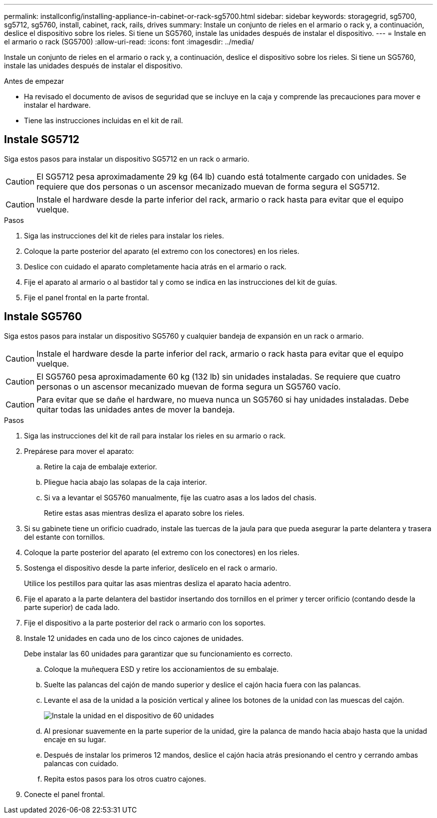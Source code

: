 ---
permalink: installconfig/installing-appliance-in-cabinet-or-rack-sg5700.html 
sidebar: sidebar 
keywords: storagegrid, sg5700, sg5712, sg5760, install, cabinet, rack, rails, drives 
summary: Instale un conjunto de rieles en el armario o rack y, a continuación, deslice el dispositivo sobre los rieles. Si tiene un SG5760, instale las unidades después de instalar el dispositivo. 
---
= Instale en el armario o rack (SG5700)
:allow-uri-read: 
:icons: font
:imagesdir: ../media/


[role="lead"]
Instale un conjunto de rieles en el armario o rack y, a continuación, deslice el dispositivo sobre los rieles. Si tiene un SG5760, instale las unidades después de instalar el dispositivo.

.Antes de empezar
* Ha revisado el documento de avisos de seguridad que se incluye en la caja y comprende las precauciones para mover e instalar el hardware.
* Tiene las instrucciones incluidas en el kit de raíl.




== Instale SG5712

Siga estos pasos para instalar un dispositivo SG5712 en un rack o armario.


CAUTION: El SG5712 pesa aproximadamente 29 kg (64 lb) cuando está totalmente cargado con unidades. Se requiere que dos personas o un ascensor mecanizado muevan de forma segura el SG5712.


CAUTION: Instale el hardware desde la parte inferior del rack, armario o rack hasta para evitar que el equipo vuelque.

.Pasos
. Siga las instrucciones del kit de rieles para instalar los rieles.
. Coloque la parte posterior del aparato (el extremo con los conectores) en los rieles.
. Deslice con cuidado el aparato completamente hacia atrás en el armario o rack.
. Fije el aparato al armario o al bastidor tal y como se indica en las instrucciones del kit de guías.
. Fije el panel frontal en la parte frontal.




== Instale SG5760

Siga estos pasos para instalar un dispositivo SG5760 y cualquier bandeja de expansión en un rack o armario.


CAUTION: Instale el hardware desde la parte inferior del rack, armario o rack hasta para evitar que el equipo vuelque.


CAUTION: El SG5760 pesa aproximadamente 60 kg (132 lb) sin unidades instaladas. Se requiere que cuatro personas o un ascensor mecanizado muevan de forma segura un SG5760 vacío.


CAUTION: Para evitar que se dañe el hardware, no mueva nunca un SG5760 si hay unidades instaladas. Debe quitar todas las unidades antes de mover la bandeja.

.Pasos
. Siga las instrucciones del kit de raíl para instalar los rieles en su armario o rack.
. Prepárese para mover el aparato:
+
.. Retire la caja de embalaje exterior.
.. Pliegue hacia abajo las solapas de la caja interior.
.. Si va a levantar el SG5760 manualmente, fije las cuatro asas a los lados del chasis.
+
Retire estas asas mientras desliza el aparato sobre los rieles.



. Si su gabinete tiene un orificio cuadrado, instale las tuercas de la jaula para que pueda asegurar la parte delantera y trasera del estante con tornillos.
. Coloque la parte posterior del aparato (el extremo con los conectores) en los rieles.
. Sostenga el dispositivo desde la parte inferior, deslícelo en el rack o armario.
+
Utilice los pestillos para quitar las asas mientras desliza el aparato hacia adentro.

. Fije el aparato a la parte delantera del bastidor insertando dos tornillos en el primer y tercer orificio (contando desde la parte superior) de cada lado.
. Fije el dispositivo a la parte posterior del rack o armario con los soportes.
. Instale 12 unidades en cada uno de los cinco cajones de unidades.
+
Debe instalar las 60 unidades para garantizar que su funcionamiento es correcto.

+
.. Coloque la muñequera ESD y retire los accionamientos de su embalaje.
.. Suelte las palancas del cajón de mando superior y deslice el cajón hacia fuera con las palancas.
.. Levante el asa de la unidad a la posición vertical y alinee los botones de la unidad con las muescas del cajón.
+
image::../media/appliance_drive_insertion.gif[Instale la unidad en el dispositivo de 60 unidades]

.. Al presionar suavemente en la parte superior de la unidad, gire la palanca de mando hacia abajo hasta que la unidad encaje en su lugar.
.. Después de instalar los primeros 12 mandos, deslice el cajón hacia atrás presionando el centro y cerrando ambas palancas con cuidado.
.. Repita estos pasos para los otros cuatro cajones.


. Conecte el panel frontal.

